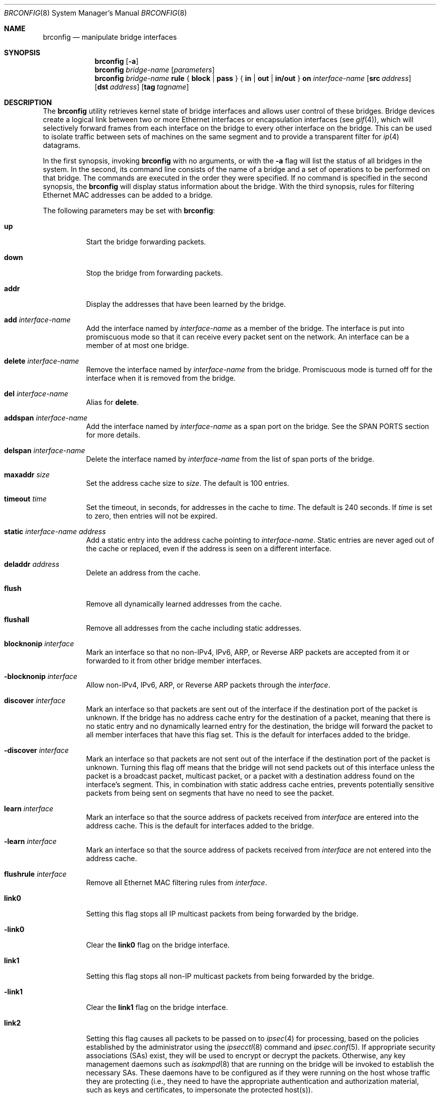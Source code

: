 .\"	$OpenBSD: src/sbin/brconfig/Attic/brconfig.8,v 1.57 2006/07/25 07:04:55 djm Exp $
.\"
.\" Copyright (c) 1999-2001 Jason L. Wright (jason@thought.net)
.\" All rights reserved.
.\"
.\" Redistribution and use in source and binary forms, with or without
.\" modification, are permitted provided that the following conditions
.\" are met:
.\" 1. Redistributions of source code must retain the above copyright
.\"    notice, this list of conditions and the following disclaimer.
.\" 2. Redistributions in binary form must reproduce the above copyright
.\"    notice, this list of conditions and the following disclaimer in the
.\"    documentation and/or other materials provided with the distribution.
.\"
.\" THIS SOFTWARE IS PROVIDED BY THE AUTHOR ``AS IS'' AND ANY EXPRESS OR
.\" IMPLIED WARRANTIES, INCLUDING, BUT NOT LIMITED TO, THE IMPLIED
.\" WARRANTIES OF MERCHANTABILITY AND FITNESS FOR A PARTICULAR PURPOSE ARE
.\" DISCLAIMED.  IN NO EVENT SHALL THE AUTHOR BE LIABLE FOR ANY DIRECT,
.\" INDIRECT, INCIDENTAL, SPECIAL, EXEMPLARY, OR CONSEQUENTIAL DAMAGES
.\" (INCLUDING, BUT NOT LIMITED TO, PROCUREMENT OF SUBSTITUTE GOODS OR
.\" SERVICES; LOSS OF USE, DATA, OR PROFITS; OR BUSINESS INTERRUPTION)
.\" HOWEVER CAUSED AND ON ANY THEORY OF LIABILITY, WHETHER IN CONTRACT,
.\" STRICT LIABILITY, OR TORT (INCLUDING NEGLIGENCE OR OTHERWISE) ARISING IN
.\" ANY WAY OUT OF THE USE OF THIS SOFTWARE, EVEN IF ADVISED OF THE
.\" POSSIBILITY OF SUCH DAMAGE.
.\"
.Dd February 26, 1999
.Dt BRCONFIG 8
.Os
.Sh NAME
.Nm brconfig
.Nd manipulate bridge interfaces
.Sh SYNOPSIS
.Nm
.Op Fl a
.Nm
.Ar bridge-name
.Op Ar parameters
.Nm
.Ar bridge-name Cm rule No {
.Cm block | pass No } {
.Cm in | out | in/out No } Cm on
.Ar interface-name
.Op Cm src Ar address
.Op Cm dst Ar address
.Op Cm tag Ar tagname
.Sh DESCRIPTION
The
.Nm
utility retrieves kernel state of bridge interfaces and allows
user control of these bridges.
Bridge devices create a logical link between two or more Ethernet interfaces
or encapsulation interfaces (see
.Xr gif 4 ) ,
which will selectively forward frames from each interface on the bridge
to every other interface on the bridge.
This can be used to isolate traffic between sets of machines on the same
segment and to provide a transparent filter for
.Xr ip 4
datagrams.
.Pp
In the first synopsis, invoking
.Nm
with no arguments, or with the
.Fl a
flag will list the status of all bridges in the system.
In the second, its command line consists
of the name of a bridge and a set of operations to be
performed on that bridge.
The commands are executed in the order they were specified.
If no command is specified in the second synopsis, the
.Nm
will display status information about the bridge.
With the third synopsis, rules for filtering Ethernet MAC addresses can
be added to a bridge.
.Pp
The following parameters may be set with
.Nm :
.Bl -tag -width Ds
.It Cm up
Start the bridge forwarding packets.
.It Cm down
Stop the bridge from forwarding packets.
.It Cm addr
Display the addresses that have been learned by the bridge.
.It Cm add Ar interface-name
Add the interface named by
.Ar interface-name
as a member of the bridge.
The interface is put into promiscuous mode so
that it can receive every packet sent on the
network.
An interface can be a member of at most one bridge.
.It Cm delete Ar interface-name
Remove the interface named by
.Ar interface-name
from the bridge.
Promiscuous mode is turned off for the interface when it is
removed from the bridge.
.It Cm del Ar interface-name
Alias for
.Cm delete .
.It Cm addspan Ar interface-name
Add the interface named by
.Ar interface-name
as a span port on the bridge.
See the SPAN PORTS section for more details.
.It Cm delspan Ar interface-name
Delete the interface named by
.Ar interface-name
from the list of span ports of the bridge.
.It Cm maxaddr Ar size
Set the address cache size to
.Ar size .
The default is 100 entries.
.It Cm timeout Ar time
Set the timeout, in seconds, for addresses in the cache to
.Ar time .
The default is 240 seconds.
If
.Ar time
is set to zero, then entries will not be expired.
.It Cm static Ar interface-name address
Add a static entry into the address cache pointing to
.Ar interface-name .
Static entries are never aged out of the cache or replaced, even if the address
is seen on a different interface.
.It Cm deladdr Ar address
Delete an address from the cache.
.It Cm flush
Remove all dynamically learned addresses from the cache.
.It Cm flushall
Remove all addresses from the cache including static addresses.
.It Cm blocknonip Ar interface
Mark an interface so that no non-IPv4, IPv6, ARP, or Reverse
ARP packets are accepted from it or forwarded to it from other
bridge member interfaces.
.It Cm -blocknonip Ar interface
Allow non-IPv4, IPv6, ARP, or Reverse ARP packets through the
.Ar interface .
.It Cm discover Ar interface
Mark an interface so that packets are sent out of the interface
if the destination port of the packet is unknown.
If the bridge has no address cache entry for the destination of
a packet, meaning that there is no static entry and no dynamically learned
entry for the destination, the bridge will forward the packet to all member
interfaces that have this flag set.
This is the default for interfaces added to the bridge.
.It Cm -discover Ar interface
Mark an interface so that packets are not sent out of the interface
if the destination port of the packet is unknown.
Turning this flag
off means that the bridge will not send packets out of this interface
unless the packet is a broadcast packet, multicast packet, or a
packet with a destination address found on the interface's segment.
This, in combination with static address cache entries,
prevents potentially sensitive packets from being sent on
segments that have no need to see the packet.
.It Cm learn Ar interface
Mark an interface so that the source address of packets received from
.Ar interface
are entered into the address cache.
This is the default for interfaces added to the bridge.
.It Cm -learn Ar interface
Mark an interface so that the source address of packets received from
.Ar interface
are not entered into the address cache.
.It Cm flushrule Ar interface
Remove all Ethernet MAC filtering rules from
.Ar interface .
.It Cm link0
Setting this flag stops all IP multicast packets from
being forwarded by the bridge.
.It Cm -link0
Clear the
.Cm link0
flag on the bridge interface.
.It Cm link1
Setting this flag stops all non-IP multicast packets from
being forwarded by the bridge.
.It Cm -link1
Clear the
.Cm link1
flag on the bridge interface.
.It Cm link2
Setting this flag causes all packets to be passed on to
.Xr ipsec 4
for processing, based on the policies established by the administrator
using the
.Xr ipsecctl 8
command and
.Xr ipsec.conf 5 .
If appropriate security associations (SAs) exist, they will be used to
encrypt or decrypt the packets.
Otherwise, any key management daemons such as
.Xr isakmpd 8
that are running on the bridge will be invoked to establish the
necessary SAs.
These daemons have to be configured as if they were running on the
host whose traffic they are protecting (i.e., they need to have the
appropriate authentication and authorization material, such as keys
and certificates, to impersonate the protected host(s)).
.It Cm -link2
Clear the
.Cm link2
flag on the bridge interface.
.It Cm rule Op Ar rulespec
Add a filtering rule to an interface.
Rules have a similar syntax to those in
.Xr pf.conf 5 .
Rules can be used to selectively block or pass frames based on Ethernet
MAC addresses.
They can also tag packets for
.Xr pf 4
to filter on.
Rules are processed in the order in which they were added
to the interface, and the first rule matched takes the action (block or pass)
and, if given, the tag of the rule.
If no source or destination address is specified, the
rule will match all frames (good for creating a catchall policy).
.It Cm rulefile Ar filename
Load a set of rules from the file
.Ar filename .
.It Cm rules Ar interface
Display the active filtering rules in use on the given interface.
.It Cm stp Ar interface
Enable spanning tree protocol on
.Ar interface .
.It Cm -stp Ar interface
Disable spanning tree protocol on
.Ar interface .
This is the default for interfaces added to the bridge.
.It Cm maxage Ar time
Set the time (in seconds) that a spanning tree protocol configuration is valid.
Defaults to 20 seconds, minimum of 1, maximum of 255.
.It Cm fwddelay Ar time
Set the time (in seconds) before an interface begins forwarding packets.
Defaults to 15 seconds, minimum of 1, maximum of 255.
.It Cm hellotime Ar time
Set the time (in seconds) between broadcasting spanning tree protocol
configuration packets.
Defaults to 2 seconds, minimum of 1, maximum of 255.
.It Cm priority Ar num
Set the spanning priority of this bridge to
.Ar num .
Defaults to 32768, minimum of 0, maximum of 65535.
.It Cm ifpriority Ar interface Ar num
Set the spanning tree priority of
.Ar interface
to
.Ar num .
Defaults to 128, minimum of 0, maximum of 255.
.It Cm ifcost Ar interface Ar num
Set the spanning tree path cost of
.Ar interface
to
.Ar num .
Defaults to 55, minimum of 1, maximum of 65535.
.El
.Sh EXAMPLES
Create a bridge pseudo network device:
.Pp
.Dl # ifconfig bridge0 create
.Pp
Bring the Ethernet interfaces rl0 and xl0 up,
add them to the bridge, bridge0,
and have the bridge start forwarding packets:
.Bd -literal -offset indent
# ifconfig rl0 up
# ifconfig xl0 up
# brconfig bridge0 add rl0 add xl0 up
.Ed
.Pp
Retrieve a list of interfaces that are members of bridge0, and the addresses
learned by the bridge:
.Pp
.Dl # brconfig bridge0
.Pp
Stop bridge0 from forwarding packets:
.Pp
.Dl # brconfig bridge0 down
.Pp
Remove the interface xl0 from the bridge bridge0:
.Pp
.Dl # brconfig bridge0 delete xl0
.Pp
Flush all dynamically learned addresses from the address cache:
.Pp
.Dl # brconfig bridge0 flush
.Pp
Remove all addresses, including static addresses, from the address cache:
.Pp
.Dl # brconfig bridge0 flushall
.Pp
The following commands mark the xl0 interface so that it will not learn
addresses and add a static entry for the host 8:0:20:1e:2f:2b on the xl0
segment.
Finally, xl0 is marked so that it will not receive packets with
destinations not found in the address cache of bridge0.
This setup is the most secure,
and means that bogus MAC addresses seen by the xl0 side of the bridge
will not be propagated to the rest of the network.
Also, no packets will be sent onto the xl0 segment by the bridge unless they are
broadcast packets or are destined for 8:0:20:1e:2f:2b.
.Bd -literal -offset indent
# brconfig bridge0 -learn xl0 static xl0 8:0:20:1e:2f:2b
# brconfig bridge0 -discover xl0
.Ed
.Pp
The following commands will set up a filter so that 0:1:2:3:4:5 can send frames
through fxp0 only to 5:4:3:2:1:0, and 5:4:3:2:1:0 can return frames through
fxp0 only to 0:1:2:3:4:5.
All other traffic trying to go into or be sent from fxp0 will be blocked.
.Bd -literal -offset indent
# brconfig bridge0 rule pass in  on fxp0 \e
	src 0:1:2:3:4:5 dst 5:4:3:2:1:0
# brconfig bridge0 rule pass out on fxp0 \e
	src 5:4:3:2:1:0 dst 0:1:2:3:4:5
# brconfig bridge0 rule block in  on fxp0
# brconfig bridge0 rule block out on fxp0
.Ed
.Pp
The following commands will tag packets from and to 9:8:7:6:5:4 on fxp0 so that
.Xr pf 4
can refer to them using the
.Cm tagged
directive:
.Bd -literal -offset indent
# brconfig bridge0 rule pass in  on fxp0 src 9:8:7:6:5:4 tag boss
# brconfig bridge0 rule pass out on fxp0 dst 9:8:7:6:5:4 tag boss
.Ed
.Pp
An example
.Xr pf.conf 5
rule using this tag is:
.Pp
.Dl pass tagged boss keep state queue q_med
.Sh IPSEC BRIDGE
The bridge can also be used to tunnel Ethernet frames over IPv4 or
IPv6 by using the
.Xr gif 4
interface.
In addition to adding Ethernet interfaces,
one or more
.Xr gif 4 ,
interfaces are added as members of the bridge.
Ethernet frames sent
through the
.Xr gif 4
interfaces are encapsulated inside
.Xr ip 4
datagrams and sent across the network to another bridge, which
decapsulates the datagram and then processes the resulting Ethernet
frame as if it had originated on a normal Ethernet interface.
This effectively allows a layer-2 network to be extended from one point to
another, possibly through the Internet.
This mechanism may be used in
conjunction with IPsec by specifying the appropriate IPsec flows
between the two bridges.
To only protect the bridge traffic between
the two bridges, the transport protocol 97 (etherip) selector may be
used in
.Xr ipsec.conf 5
or
.Xr isakmpd 8 .
Otherwise, the Ethernet frames will be sent in the clear between the
two bridges.
.Pp
For example, given two physically separate Ethernet networks, the bridge can
be used as follows to make them appear as the same local area network.
If bridge1 on network1 has the external IP address 1.2.3.4 on fxp0,
bridge2 on network2 has the external IP address 4.3.2.1 on fxp0, and
both bridges have fxp1 on their internal network (network1 and network2,
respectively), the following configuration can be used to bridge
network1 and network2.
.Pp
Add the encapsulation interface and internal Ethernet interface to the bridge
interface:
.Pp
.Dl # brconfig bridge0 add gif0 add fxp1
.Pp
Create and configure the gif0 interface:
.Bd -literal -offset indent
(on bridge 1) # ifconfig gif0 create
(on bridge 1) # ifconfig gif0 tunnel 1.2.3.4 4.3.2.1
(on bridge 2) # ifconfig gif0 create
(on bridge 2) # ifconfig gif0 tunnel 4.3.2.1 1.2.3.4
.Ed
.Pp
Create Security Associations (SAs) between the external IP address of each
bridge and matching ingress flows by using the following
.Xr ipsec.conf 5
file on bridge1:
.Bd -literal -offset indent
esp from 1.2.3.4 to 4.3.2.1 spi 0x4242:0x4243 \e
	authkey file "auth1:auth2" enckey file "enc1:enc2"
flow esp proto etherip from 1.2.3.4 to 4.3.2.1
.Ed
.Pp
Now load these rules into the kernel by issuing the
.Xr ipsecctl 8
command:
.Bd -literal -offset indent
	# ipsecctl -f ipsec.conf
.Ed
.Pp
Appropriate
.Xr ipsec.conf 5
for bridge2:
.Bd -literal -offset indent
esp from 4.3.2.1 to 1.2.3.4 spi 0x4243:0x4242 \e
	authkey file "auth2:auth1" enckey file "enc2:enc1"
flow esp proto etherip from 4.3.2.1 to 1.2.3.4
.Ed
.Pp
And load them:
.Bd -literal -offset indent
	# ipsecctl -f ipsec.conf
.Ed
.Pp
To use
.Xr isakmpd 8
use this
.Xr ipsec.conf 5
on bridge1:
.Bd -literal -offset indent
ike esp proto etherip from 1.2.3.4 to 4.3.2.1
.Ed
.Pp
And that one on bridge2:
.Bd -literal -offset indent
ike esp proto etherip from 4.3.2.1. to 1.2.3.4
.Ed
.Pp
Bring up the internal interface (if not already up) and encapsulation
interface:
.Bd -literal -offset indent
# ifconfig fxp1 up
# ifconfig gif0 up
.Ed
.Pp
Finally, bring the bridge interface up and allow it to start processing
frames:
.Pp
.Dl # brconfig bridge0 up
.Pp
The internal interface, i.e., fxp1, on each bridge need not have an IP
address; the bridge can function without it.
.Pp
Note:  It is possible to put the above commands in the
.Xr hostname.if 5
and
.Xr bridgename.if 5
files, using the ! operator.
.Sh SPANNING TREE
The bridge has support for 802.1D Spanning Tree Protocol (STP), which can
be used to detect and remove loops in a network topology.
Using the
.Cm stp
or
.Cm -stp
commands
to
.Nm ,
STP can be enabled or disabled on each port.
STP will not work on
.Xr gif 4
members because they lack a hardware MAC address.
.Sh SPAN PORTS
The bridge can have interfaces added to it as span ports.
Span ports transmit a copy of every frame received by the bridge.
This is most useful for snooping a bridged network passively on
another host connected to one of the span ports of the bridge.
Span ports cannot be bridge members; instead, the
.Cm addspan
and
.Cm delspan
commands are used to add and delete span ports to and from a bridge.
.Sh SEE ALSO
.Xr bridge 4 ,
.Xr gif 4 ,
.Xr ip 4 ,
.Xr ipsec 4 ,
.Xr pf 4 ,
.Xr bridgename.if 5 ,
.Xr pf.conf 5 ,
.Xr ifconfig 8 ,
.Xr ipsecctl 8 ,
.Xr isakmpd 8
.Sh HISTORY
The
.Nm
command first appeared in
.Ox 2.5 .
.Sh AUTHORS
The
.Nm
command and the
.Xr bridge 4
kernel interface were written by
.An Jason L. Wright Aq jason@thought.net
as part of an undergraduate independent study at the
University of North Carolina at Greensboro.
.Sh BUGS
There are some rather special network interface chipsets which will
not work in a bridge configuration.
Some chipsets have serious flaws when running in promiscuous mode, like the
TI ThunderLAN (see
.Xr tl 4 ) ,
which receives its own transmissions (this renders the address learning
cache useless).
Most other chipsets work fine though.
